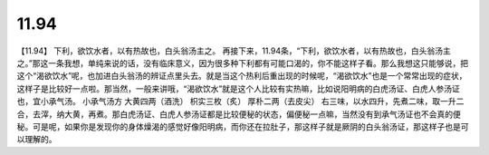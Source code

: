 11.94
============

【11.94】  下利，欲饮水者，以有热故也，白头翁汤主之。
再接下来，11.94条，“下利，欲饮水者，以有热故也，白头翁汤主之。”那这一条我想，单纯来说的话，没有临床意义，因为很多种下利都有可能口渴的，你不能这样子看。那么我想这只能够说，把这个“渴欲饮水”呢，也加进白头翁汤的辨证点里头去。就是当这个热利后重出现的时候呢，“渴欲饮水”也是一个常常出现的症状，这样子是比较好一点啦。那当然，一般来讲哦，“渴欲饮水”就是这个人比较有实热嘛，比如说阳明病的白虎汤证、白虎人参汤证也，宜小承气汤。
小承气汤方
大黄四两（酒洗）  枳实三枚（炙）  厚朴二两（去皮尖）
右三味，以水四升，先煮二味，取一升二合，去滓，纳大黄，再煮。那白虎汤证、白虎人参汤证都是比较便秘的状态，偏便秘一点嘛，当然没有到承气汤证也不会真的便秘。可是呢，如果你是发现你的身体燥渴的感觉好像阳明病，而你还在拉肚子，那这样子就是厥阴的白头翁汤证，那这样子也是可以理解的。
